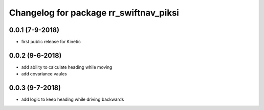 ^^^^^^^^^^^^^^^^^^^^^^^^^^^^^^^^^^^^^^^
Changelog for package rr_swiftnav_piksi
^^^^^^^^^^^^^^^^^^^^^^^^^^^^^^^^^^^^^^^

0.0.1 (7-9-2018)
-------------------
* first public release for Kinetic
0.0.2 (9-6-2018)
-------------------
* add ability to calculate heading while moving
* add covariance vaules 
0.0.3 (9-7-2018)
-------------------
* add logic to keep heading while driving backwards
